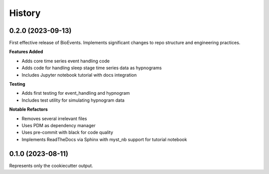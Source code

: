 .. |repo| replace:: BioEvents
.. |bug| replace:: **Bug Fixes**
.. |feat| replace:: **Features Added**
.. |refactor| replace:: **Notable Refactors**
.. |test| replace:: **Testing**

=======
History
=======

0.2.0 (2023-09-13)
------------------
First effective release of |repo|.
Implements significant changes to repo structure and engineering practices.

|feat|

* Adds core time series event handling code
* Adds code for handling sleep stage time series data as hypnograms
* Includes Jupyter notebook tutorial with docs integration

|test|

* Adds first testing for event_handling and hypnogram
* Includes test utility for simulating hypnogram data

|refactor|

* Removes several irrelevant files
* Uses PDM as dependency manager
* Uses pre-commit with black for code quality
* Implements ReadTheDocs via Sphinx with myst_nb support for tutorial notebook

0.1.0 (2023-08-11)
------------------
Represents only the cookiecutter output.
